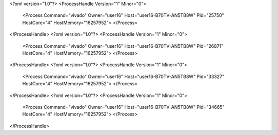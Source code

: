 <?xml version="1.0"?>
<ProcessHandle Version="1" Minor="0">
    <Process Command="vivado" Owner="user16" Host="user16-B70TV-AN5TB8W" Pid="25750" HostCore="4" HostMemory="16257952">
    </Process>
</ProcessHandle>
<?xml version="1.0"?>
<ProcessHandle Version="1" Minor="0">
    <Process Command="vivado" Owner="user16" Host="user16-B70TV-AN5TB8W" Pid="26871" HostCore="4" HostMemory="16257952">
    </Process>
</ProcessHandle>
<?xml version="1.0"?>
<ProcessHandle Version="1" Minor="0">
    <Process Command="vivado" Owner="user16" Host="user16-B70TV-AN5TB8W" Pid="33327" HostCore="4" HostMemory="16257952">
    </Process>
</ProcessHandle>
<?xml version="1.0"?>
<ProcessHandle Version="1" Minor="0">
    <Process Command="vivado" Owner="user16" Host="user16-B70TV-AN5TB8W" Pid="34665" HostCore="4" HostMemory="16257952">
    </Process>
</ProcessHandle>
